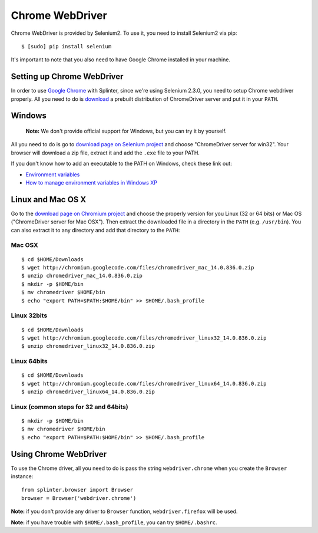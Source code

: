 .. meta::
    :description: How to use splinter with Chrome webdriver
    :keywords: splinter, python, tutorial, how to install, installation, chrome, selenium

++++++++++++++++
Chrome WebDriver
++++++++++++++++

Chrome WebDriver is provided by Selenium2. To use it, you need to install Selenium2 via pip:

.. highlight:: bash

::

    $ [sudo] pip install selenium

It's important to note that you also need to have Google Chrome installed in your machine.

Setting up Chrome WebDriver
---------------------------

In order to use `Google Chrome <http://google.com/chrome>`_ with Splinter, since we're using Selenium 2.3.0,
you need to setup Chrome webdriver properly. All you need to do is `download <http://code.google.com/p/chromium/downloads/list>`_
a prebuilt distribution of ChromeDriver server and put it in your ``PATH``.

Windows
-------

    **Note:** We don't provide official support for Windows, but you can try it by yourself.

All you need to do is go to `download page on Selenium project <http://code.google.com/p/chromium/downloads/list>`_ and choose
"ChromeDriver server for win32". Your browser will download a zip file, extract it and add the ``.exe`` file to your PATH.

If you don't know how to add an executable to the PATH on Windows, check these link out:

* `Environment variables <http://msdn.microsoft.com/en-us/library/ms682653.aspx>`_
* `How to manage environment variables in Windows XP <http://support.microsoft.com/kb/310519>`_

Linux and Mac OS X
------------------

Go to the `download page on Chromium project <http://code.google.com/p/chromium/downloads/list>`_ and choose
the properly version for you Linux (32 or 64 bits) or Mac OS ("ChromeDriver server for Mac OSX"). Then extract the
downloaded file in a directory in the ``PATH`` (e.g. ``/usr/bin``). You can also extract it to any directory
and add that directory to the ``PATH``:


Mac OSX
=======

.. highlight:: bash

::

    $ cd $HOME/Downloads
    $ wget http://chromium.googlecode.com/files/chromedriver_mac_14.0.836.0.zip
    $ unzip chromedriver_mac_14.0.836.0.zip
    $ mkdir -p $HOME/bin
    $ mv chromedriver $HOME/bin
    $ echo "export PATH=$PATH:$HOME/bin" >> $HOME/.bash_profile


Linux 32bits
============

.. highlight:: bash

::

    $ cd $HOME/Downloads
    $ wget http://chromium.googlecode.com/files/chromedriver_linux32_14.0.836.0.zip
    $ unzip chromedriver_linux32_14.0.836.0.zip


Linux 64bits
============

.. highlight:: bash

::

    $ cd $HOME/Downloads
    $ wget http://chromium.googlecode.com/files/chromedriver_linux64_14.0.836.0.zip
    $ unzip chromedriver_linux64_14.0.836.0.zip


Linux (common steps for 32 and 64bits)
======================================

.. highlight:: bash

::

    $ mkdir -p $HOME/bin
    $ mv chromedriver $HOME/bin
    $ echo "export PATH=$PATH:$HOME/bin" >> $HOME/.bash_profile


Using Chrome WebDriver
----------------------

To use the Chrome driver, all you need to do is pass the string ``webdriver.chrome`` when you create
the ``Browser`` instance:

.. highlight:: python

::

    from splinter.browser import Browser
    browser = Browser('webdriver.chrome')

**Note:** if you don't provide any driver to ``Browser`` function, ``webdriver.firefox`` will be used.

**Note:** if you have trouble with ``$HOME/.bash_profile``, you can try ``$HOME/.bashrc``.
